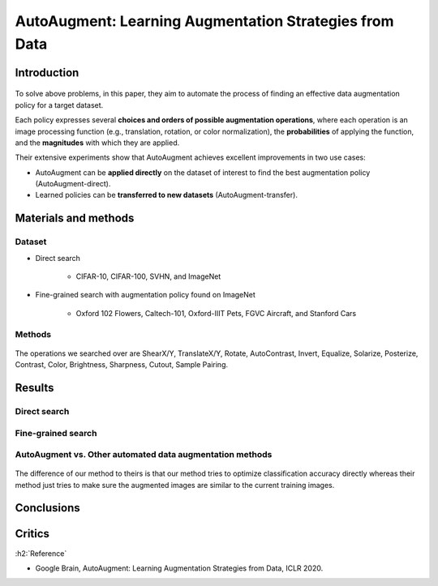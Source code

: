 ========================================================
AutoAugment: Learning Augmentation Strategies from Data
========================================================

Introduction
=============

.. figure:: img/auto_augment/intro.png
    :align: center
    :scale: 60%

To solve above problems, in this paper, they aim to automate the process of finding an effective data augmentation policy for a target dataset.

Each policy expresses several **choices and orders of possible augmentation operations**, where each operation is an image processing function (e.g., translation, rotation, or color normalization), the **probabilities** of applying the function, and the **magnitudes** with which they are applied.

Their extensive experiments show that AutoAugment achieves excellent improvements in two use cases:

* AutoAugment can be **applied directly** on the dataset of interest to find the best augmentation policy (AutoAugment-direct).
* Learned policies can be **transferred to new datasets** (AutoAugment-transfer).


Materials and methods
======================

Dataset
********

* Direct search

    * CIFAR-10, CIFAR-100, SVHN, and ImageNet

* Fine-grained search with augmentation policy found on ImageNet

    * Oxford 102 Flowers, Caltech-101, Oxford-IIIT Pets, FGVC Aircraft, and Stanford Cars

Methods
********

.. figure:: img/auto_augment/overview_of_autoaugment.png
    :align: center
    :scale: 80%

The operations we searched over are ShearX/Y, TranslateX/Y, Rotate, AutoContrast, Invert, Equalize, Solarize, Posterize, Contrast, Color, Brightness, Sharpness, Cutout, Sample Pairing.

.. figure:: img/auto_augment/figure2.png
    :align: center
    :scale: 80%

Results
========

Direct search
**************

.. figure:: img/auto_augment/results_cifar_and_svhn.png
    :align: center
    :scale: 60%

Fine-grained search
********************

.. figure:: img/auto_augment/results_fgvc.png
    :align: center
    :scale: 70%



AutoAugment vs. Other automated data augmentation methods
**********************************************************

.. figure:: img/auto_augment/results_auto_augment_vs_others.png
    :align: center
    :scale: 70%

The difference of our method to theirs is that our method tries to optimize classification accuracy directly whereas their method just tries to make sure the augmented images are similar to the current training images.


Conclusions
============




Critics
=======




:h2:`Reference`

* Google Brain, AutoAugment: Learning Augmentation Strategies from Data, ICLR 2020.
